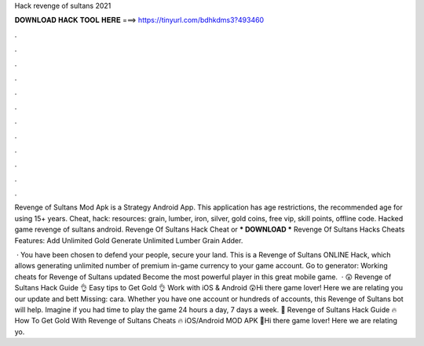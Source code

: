 Hack revenge of sultans 2021



𝐃𝐎𝐖𝐍𝐋𝐎𝐀𝐃 𝐇𝐀𝐂𝐊 𝐓𝐎𝐎𝐋 𝐇𝐄𝐑𝐄 ===> https://tinyurl.com/bdhkdms3?493460



.



.



.



.



.



.



.



.



.



.



.



.

Revenge of Sultans Mod Apk is a Strategy Android App. This application has age restrictions, the recommended age for using 15+ years. Cheat, hack: resources: grain, lumber, iron, silver, gold coins, free vip, skill points, offline code. Hacked game revenge of sultans android. Revenge Of Sultans Hack Cheat or *** DOWNLOAD *** Revenge Of Sultans Hacks Cheats Features: Add Unlimited Gold Generate Unlimited Lumber Grain Adder.

 · You have been chosen to defend your people, secure your land. This is a Revenge of Sultans ONLINE Hack, which allows generating unlimited number of premium in-game currency to your game account. Go to generator:  Working cheats for Revenge of Sultans updated Become the most powerful player in this great mobile game.  · 😲 Revenge of Sultans Hack Guide 👌 Easy tips to Get Gold 👌 Work with iOS & Android 😲Hi there game lover! Here we are relating you our update and bett Missing: cara. Whether you have one account or hundreds of accounts, this Revenge of Sultans bot will help. Imagine if you had time to play the game 24 hours a day, 7 days a week. 👀 Revenge of Sultans Hack Guide 🔥 How To Get Gold With Revenge of Sultans Cheats 🔥 iOS/Android MOD APK 👀Hi there game lover! Here we are relating yo.
